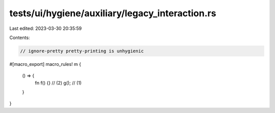 tests/ui/hygiene/auxiliary/legacy_interaction.rs
================================================

Last edited: 2023-03-30 20:35:59

Contents:

.. code-block:: rs

    // ignore-pretty pretty-printing is unhygienic

#[macro_export]
macro_rules! m {
    () => {
        fn f() {} // (2)
        g(); // (1)
    }
}


